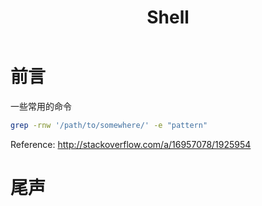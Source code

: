 #+TITLE: Shell
#+DESCRIPTION: 记住一些命令
#+KEYWORDS: shell
#+OPTIONS: H:4 num:t toc:t \n:nil @:t ::t |:t ^:nil f:t TeX:t email:t timestamp:t
#+LINK_HOME: https://creamidea.github.io
#+STARTUP: showall


* 前言
一些常用的命令

#+BEGIN_SRC sh
  grep -rnw '/path/to/somewhere/' -e "pattern"
#+END_SRC
Reference: http://stackoverflow.com/a/16957078/1925954


* 尾声
